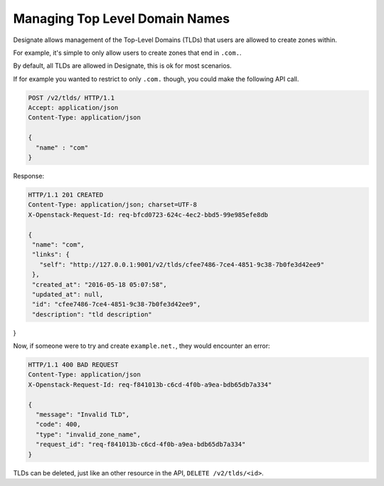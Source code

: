 ..
    Copyright 2016 Rackspace Inc.

    Author: Tim Simmons <tim.simmons@rackspace.com>

    Licensed under the Apache License, Version 2.0 (the "License"); you may
    not use this file except in compliance with the License. You may obtain
    a copy of the License at

        http://www.apache.org/licenses/LICENSE-2.0

    Unless required by applicable law or agreed to in writing, software
    distributed under the License is distributed on an "AS IS" BASIS, WITHOUT
    WARRANTIES OR CONDITIONS OF ANY KIND, either express or implied. See the
    License for the specific language governing permissions and limitations
    under the License.

Managing Top Level Domain Names
===============================

Designate allows management of the Top-Level Domains (TLDs) that users are
allowed to create zones within.

For example, it's simple to only allow users to create zones that end in
``.com.``.

By default, all TLDs are allowed in Designate, this is ok for most scenarios.

If for example you wanted to restrict to only ``.com.`` though, you could make
the following API call.

.. code-block:: http

  POST /v2/tlds/ HTTP/1.1
  Accept: application/json
  Content-Type: application/json

  {
    "name" : "com"
  }

Response:

.. code-block:: http

  HTTP/1.1 201 CREATED
  Content-Type: application/json; charset=UTF-8
  X-Openstack-Request-Id: req-bfcd0723-624c-4ec2-bbd5-99e985efe8db

  {
   "name": "com",
   "links": {
     "self": "http://127.0.0.1:9001/v2/tlds/cfee7486-7ce4-4851-9c38-7b0fe3d42ee9"
   },
   "created_at": "2016-05-18 05:07:58",
   "updated_at": null,
   "id": "cfee7486-7ce4-4851-9c38-7b0fe3d42ee9",
   "description": "tld description"
}


Now, if someone were to try and create ``example.net.``, they would encounter
an error:

.. code-block:: http

  HTTP/1.1 400 BAD REQUEST
  Content-Type: application/json
  X-Openstack-Request-Id: req-f841013b-c6cd-4f0b-a9ea-bdb65db7a334"

  {
    "message": "Invalid TLD",
    "code": 400,
    "type": "invalid_zone_name",
    "request_id": "req-f841013b-c6cd-4f0b-a9ea-bdb65db7a334"
  }

TLDs can be deleted, just like an other resource in the API,
``DELETE /v2/tlds/<id>``.
